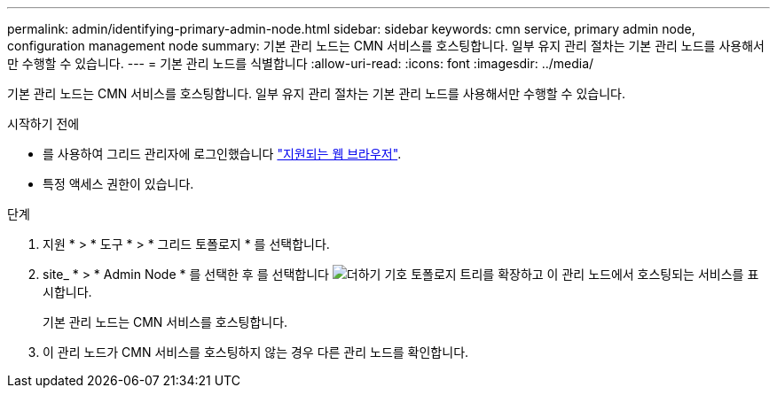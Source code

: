 ---
permalink: admin/identifying-primary-admin-node.html 
sidebar: sidebar 
keywords: cmn service, primary admin node, configuration management node 
summary: 기본 관리 노드는 CMN 서비스를 호스팅합니다. 일부 유지 관리 절차는 기본 관리 노드를 사용해서만 수행할 수 있습니다. 
---
= 기본 관리 노드를 식별합니다
:allow-uri-read: 
:icons: font
:imagesdir: ../media/


[role="lead"]
기본 관리 노드는 CMN 서비스를 호스팅합니다. 일부 유지 관리 절차는 기본 관리 노드를 사용해서만 수행할 수 있습니다.

.시작하기 전에
* 를 사용하여 그리드 관리자에 로그인했습니다 link:../admin/web-browser-requirements.html["지원되는 웹 브라우저"].
* 특정 액세스 권한이 있습니다.


.단계
. 지원 * > * 도구 * > * 그리드 토폴로지 * 를 선택합니다.
. site_ * > * Admin Node * 를 선택한 후 를 선택합니다 image:../media/icon_plus_sign_black_on_white.gif["더하기 기호"] 토폴로지 트리를 확장하고 이 관리 노드에서 호스팅되는 서비스를 표시합니다.
+
기본 관리 노드는 CMN 서비스를 호스팅합니다.

. 이 관리 노드가 CMN 서비스를 호스팅하지 않는 경우 다른 관리 노드를 확인합니다.

